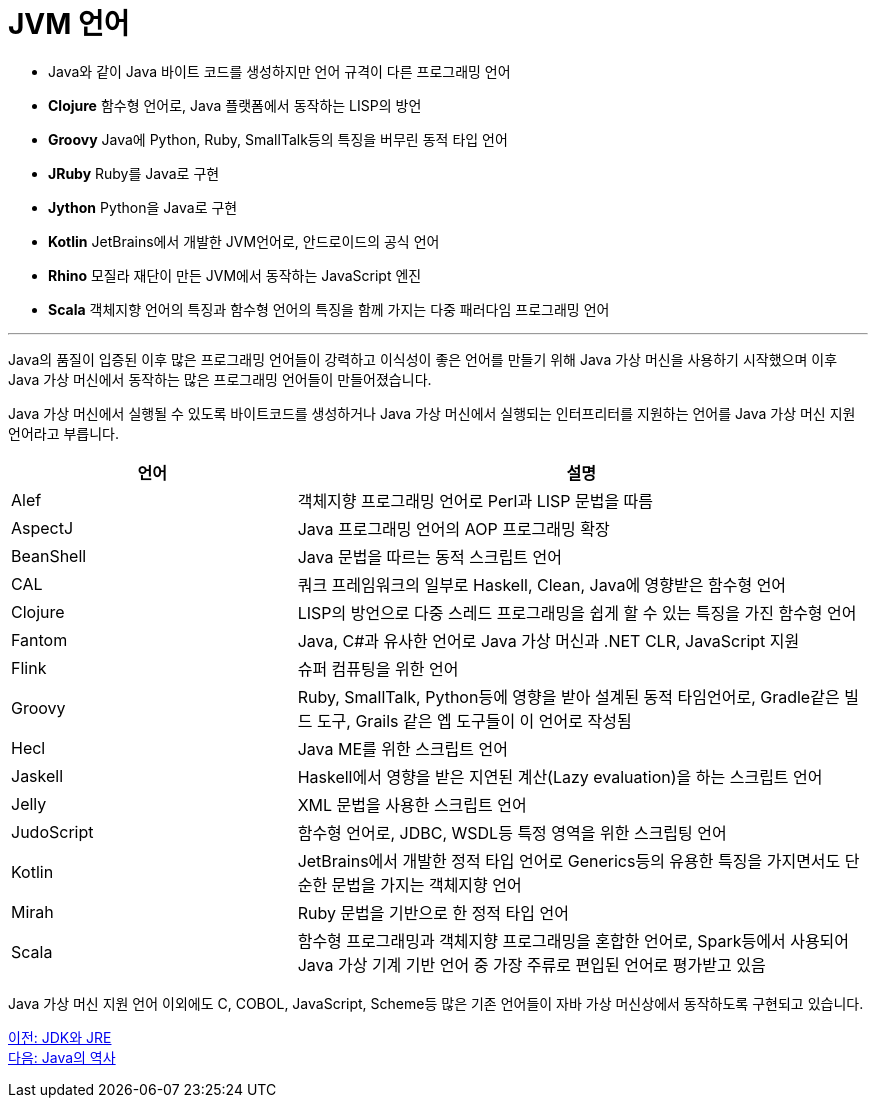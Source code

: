 = JVM 언어

* Java와 같이 Java 바이트 코드를 생성하지만 언어 규격이 다른 프로그래밍 언어
* **Clojure**  함수형 언어로, Java 플랫폼에서 동작하는 LISP의 방언
* **Groovy**  Java에 Python, Ruby, SmallTalk등의 특징을 버무린 동적 타입 언어
* **JRuby**  Ruby를 Java로 구현
* **Jython**  Python을 Java로 구현
* **Kotlin**  JetBrains에서 개발한 JVM언어로, 안드로이드의 공식 언어
* **Rhino**  모질라 재단이 만든 JVM에서 동작하는 JavaScript 엔진
* **Scala**  객체지향 언어의 특징과 함수형 언어의 특징을 함께 가지는 다중 패러다임 프로그래밍 언어

---

Java의 품질이 입증된 이후 많은 프로그래밍 언어들이 강력하고 이식성이 좋은 언어를 만들기 위해 Java 가상 머신을 사용하기 시작했으며 이후 Java 가상 머신에서 동작하는 많은 프로그래밍 언어들이 만들어졌습니다. 

Java 가상 머신에서 실행될 수 있도록 바이트코드를 생성하거나 Java 가상 머신에서 실행되는 인터프리터를 지원하는 언어를 Java 가상 머신 지원 언어라고 부릅니다.

[cols="1, 2" options="header"]
|===
|언어 | 설명
|Alef	|객체지향 프로그래밍 언어로 Perl과 LISP 문법을 따름
|AspectJ	|Java 프로그래밍 언어의 AOP 프로그래밍 확장
|BeanShell	|Java 문법을 따르는 동적 스크립트 언어
|CAL	|쿼크 프레임워크의 일부로 Haskell, Clean, Java에 영향받은 함수형 언어
|Clojure	|LISP의 방언으로 다중 스레드 프로그래밍을 쉽게 할 수 있는 특징을 가진 함수형 언어
|Fantom	|Java, C#과 유사한 언어로 Java 가상 머신과 .NET CLR, JavaScript 지원
|Flink	|슈퍼 컴퓨팅을 위한 언어
|Groovy	|Ruby, SmallTalk, Python등에 영향을 받아 설계된 동적 타임언어로, Gradle같은 빌드 도구, Grails 같은 엡 도구들이 이 언어로 작성됨
|Hecl	|Java ME를 위한 스크립트 언어
|Jaskell	|Haskell에서 영향을 받은 지연된 계산(Lazy evaluation)을 하는 스크립트 언어
|Jelly	|XML 문법을 사용한 스크립트 언어
|JudoScript	|함수형 언어로, JDBC, WSDL등 특정 영역을 위한 스크립팅 언어
|Kotlin	|JetBrains에서 개발한 정적 타입 언어로 Generics등의 유용한 특징을 가지면서도 단순한 문법을 가지는 객체지향 언어
|Mirah	|Ruby 문법을 기반으로 한 정적 타입 언어
|Scala	|함수형 프로그래밍과 객체지향 프로그래밍을 혼합한 언어로, Spark등에서 사용되어 Java 가상 기계 기반 언어 중 가장 주류로 편입된 언어로 평가받고 있음
|===

Java 가상 머신 지원 언어 이외에도 C, COBOL, JavaScript, Scheme등 많은 기존 언어들이 자바 가상 머신상에서 동작하도록 구현되고 있습니다.

link:./09_JDK와_JRE.adoc[이전: JDK와 JRE] +
link:./11_Java의_역사.adoc[다음: Java의 역사]

